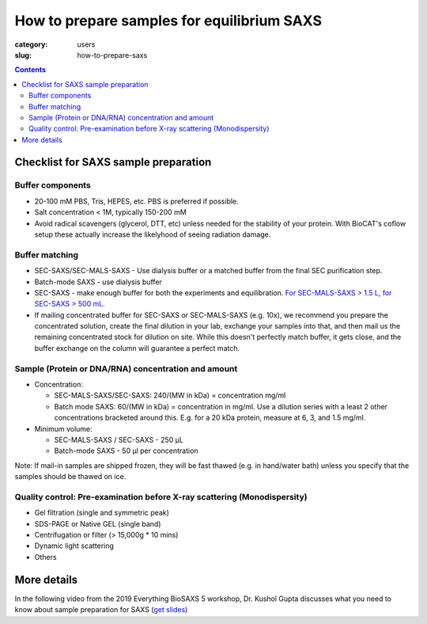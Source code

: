 How to prepare samples for equilibrium SAXS
###############################################################################

:category: users
:slug: how-to-prepare-saxs

.. contents::

Checklist for SAXS sample preparation
=======================================

Buffer components
^^^^^^^^^^^^^^^^^^^^^^^^^^^^^^^^^^^^^^

*   20-100 mM PBS, Tris,  HEPES, etc. PBS is preferred if possible.
*   Salt concentration < 1M, typically 150-200 mM
*   Avoid radical scavengers (glycerol, DTT, etc) unless needed for the
    stability of your protein. With BioCAT's coflow setup these actually
    increase the likelyhood of seeing radiation damage.

Buffer matching
^^^^^^^^^^^^^^^^^^^^^^^^^^^^^^^^^^^^^^

*   SEC-SAXS/SEC-MALS-SAXS - Use dialysis buffer or a matched buffer from the
    final SEC purification step.
*   Batch-mode SAXS - use dialysis buffer
*   SEC-SAXS - make enough buffer for both the experiments and equilibration.
    `For SEC-MALS-SAXS > 1.5 L, for SEC-SAXS > 500 mL. <{filename}/pages/users_howto_saxs_design.rst#saxs-buffer-volume>`_
*   If mailing concentrated buffer for SEC-SAXS or SEC-MALS-SAXS (e.g. 10x),
    we recommend you prepare the concentrated solution, create the final
    dilution in your lab, exchange your samples into that, and then mail us
    the remaining concentrated stock for dilution on site. While this doesn't
    perfectly match buffer, it gets close, and the buffer exchange on the
    column will guarantee a perfect match.

Sample (Protein or DNA/RNA) concentration and amount
^^^^^^^^^^^^^^^^^^^^^^^^^^^^^^^^^^^^^^^^^^^^^^^^^^^^^^

*   Concentration:

    *   SEC-MALS-SAXS/SEC-SAXS: 240/(MW in kDa) = concentration mg/ml
    *   Batch mode SAXS: 60/(MW in kDa) = concentration in mg/ml. Use a dilution
        series with a least 2 other concentrations bracketed around this. E.g.
        for a 20 kDa protein, measure at 6, 3, and 1.5 mg/ml.

*   Minimum volume:

    *   SEC-MALS-SAXS / SEC-SAXS - 250 µL
    *   Batch-mode SAXS - 50 µl per concentration

Note: If mail-in samples are shipped frozen, they will be fast thawed
(e.g. in hand/water bath) unless you specify that the samples should
be thawed on ice.

Quality control: Pre-examination before X-ray scattering (Monodispersity)
^^^^^^^^^^^^^^^^^^^^^^^^^^^^^^^^^^^^^^^^^^^^^^^^^^^^^^^^^^^^^^^^^^^^^^^^^^^^

*   Gel filtration (single and symmetric peak)
*   SDS-PAGE or Native GEL (single band)
*   Centrifugation or filter (> 15,000g * 10 mins)
*   Dynamic light scattering
*   Others

.. image:: {static}/images/gel.jpg
    :class: img-responsive
    :align: center

More details
=============

In the following video from the 2019 Everything BioSAXS 5 workshop, Dr. Kushol Gupta
discusses what you need to know about sample preparation for SAXS
(`get slides <{static}/files/eb5_lectures/Gupta_Planning_and_performaing_SAXS_experiments.pdf>`_)

.. row::

    .. column::
        :width: 8

        .. raw:: html

            <style>.embed-container { position: relative; padding-bottom: 56.25%; height: 0; overflow: hidden; max-width: 100%; } .embed-container iframe, .embed-container object, .embed-container embed { position: absolute; top: 0; left: 0; width: 100%; height: 100%; }</style><div class='embed-container'><iframe src='https://www.youtube.com/embed/uWonjUMrKI8' frameborder='0' allowfullscreen></iframe></div>

